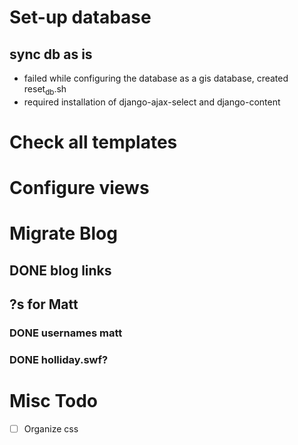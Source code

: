 * Set-up database
** sync db as is
 - failed while configuring the database as a gis database, created reset_db.sh
 - required installation of django-ajax-select and django-content

* Check all templates
* Configure views
* Migrate Blog
** DONE blog links
   CLOSED: [2011-08-01 Mon 23:30]
** ?s for Matt
*** DONE usernames matt
    CLOSED: [2011-08-01 Mon 23:30]
*** DONE holliday.swf?
    CLOSED: [2011-08-01 Mon 23:30]
* Misc Todo
 - [ ] Organize css
